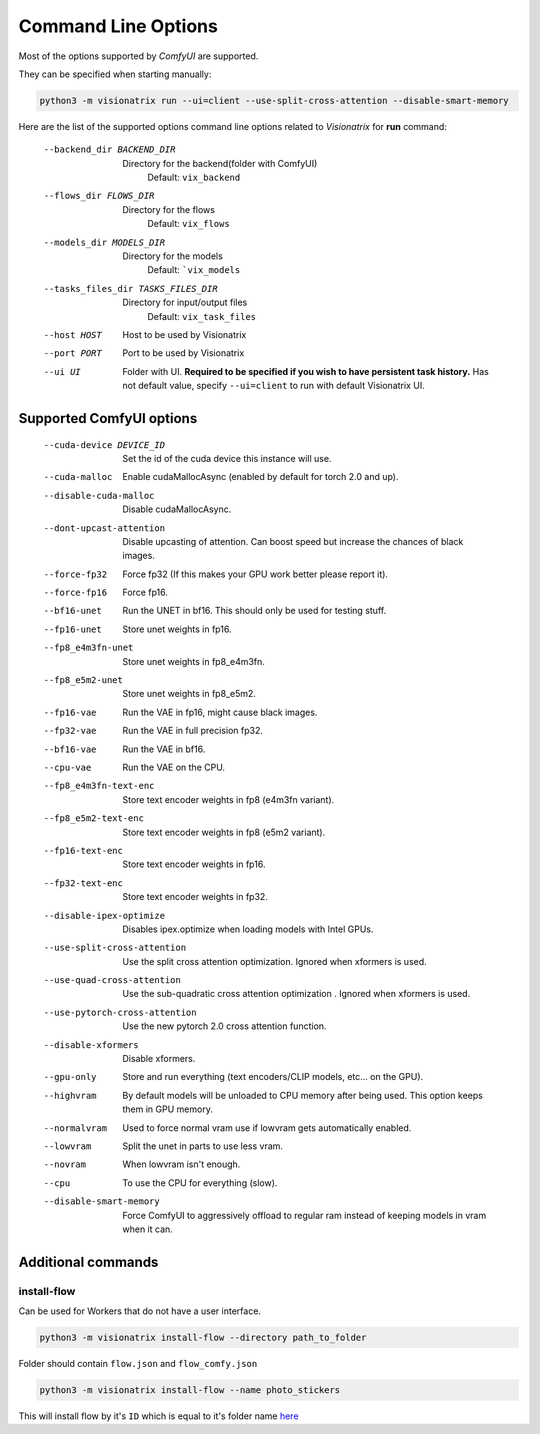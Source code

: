 Command Line Options
====================

Most of the options supported by `ComfyUI` are supported.

They can be specified when starting manually:

.. code-block:: shell

    python3 -m visionatrix run --ui=client --use-split-cross-attention --disable-smart-memory

Here are the list of the supported options command line options related to `Visionatrix` for **run** command:

  --backend_dir BACKEND_DIR
                        Directory for the backend(folder with ComfyUI)
                            Default: ``vix_backend``
  --flows_dir FLOWS_DIR
                        Directory for the flows
                            Default: ``vix_flows``
  --models_dir MODELS_DIR
                        Directory for the models
                            Default: ```vix_models``
  --tasks_files_dir TASKS_FILES_DIR
                        Directory for input/output files
                            Default: ``vix_task_files``
  --host HOST           Host to be used by Visionatrix
  --port PORT           Port to be used by Visionatrix
  --ui UI               Folder with UI. **Required to be specified if you wish to have persistent task history.**
                            Has not default value, specify ``--ui=client`` to run with default Visionatrix UI.

Supported **ComfyUI** options
-----------------------------

  --cuda-device DEVICE_ID
                        Set the id of the cuda device this instance will use.
  --cuda-malloc         Enable cudaMallocAsync (enabled by default for torch
                        2.0 and up).
  --disable-cuda-malloc
                        Disable cudaMallocAsync.
  --dont-upcast-attention
                        Disable upcasting of attention. Can boost speed but
                        increase the chances of black images.
  --force-fp32          Force fp32 (If this makes your GPU work better please
                        report it).
  --force-fp16          Force fp16.
  --bf16-unet           Run the UNET in bf16. This should only be used for
                        testing stuff.
  --fp16-unet           Store unet weights in fp16.
  --fp8_e4m3fn-unet     Store unet weights in fp8_e4m3fn.
  --fp8_e5m2-unet       Store unet weights in fp8_e5m2.
  --fp16-vae            Run the VAE in fp16, might cause black images.
  --fp32-vae            Run the VAE in full precision fp32.
  --bf16-vae            Run the VAE in bf16.
  --cpu-vae             Run the VAE on the CPU.
  --fp8_e4m3fn-text-enc
                        Store text encoder weights in fp8 (e4m3fn variant).
  --fp8_e5m2-text-enc   Store text encoder weights in fp8 (e5m2 variant).
  --fp16-text-enc       Store text encoder weights in fp16.
  --fp32-text-enc       Store text encoder weights in fp32.
  --disable-ipex-optimize
                        Disables ipex.optimize when loading models with Intel
                        GPUs.
  --use-split-cross-attention
                        Use the split cross attention optimization. Ignored
                        when xformers is used.
  --use-quad-cross-attention
                        Use the sub-quadratic cross attention optimization .
                        Ignored when xformers is used.
  --use-pytorch-cross-attention
                        Use the new pytorch 2.0 cross attention function.
  --disable-xformers    Disable xformers.
  --gpu-only            Store and run everything (text encoders/CLIP models,
                        etc... on the GPU).
  --highvram            By default models will be unloaded to CPU memory after
                        being used. This option keeps them in GPU memory.
  --normalvram          Used to force normal vram use if lowvram gets
                        automatically enabled.
  --lowvram             Split the unet in parts to use less vram.
  --novram              When lowvram isn't enough.
  --cpu                 To use the CPU for everything (slow).
  --disable-smart-memory
                        Force ComfyUI to aggressively offload to regular ram
                        instead of keeping models in vram when it can.

Additional commands
-------------------

install-flow
''''''''''''

Can be used for Workers that do not have a user interface.

.. code-block:: shell

    python3 -m visionatrix install-flow --directory path_to_folder

Folder should contain ``flow.json`` and ``flow_comfy.json``

.. code-block:: shell

  python3 -m visionatrix install-flow --name photo_stickers

This will install flow by it's ``ID`` which is equal to it's folder name `here <https://github.com/Visionatrix/Visionatrix/tree/main/flows>`_
